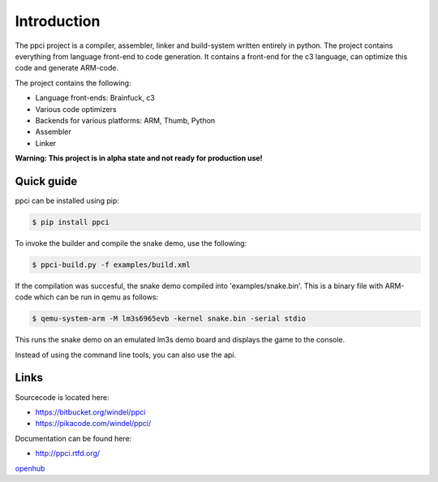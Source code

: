 

Introduction
============

The ppci project is a compiler, assembler, linker and build-system written 
entirely in
python. The project contains everything from language front-end to code
generation.
It contains a front-end for the c3 language, can optimize this code
and generate ARM-code.

The project contains the following:

- Language front-ends: Brainfuck, c3
- Various code optimizers
- Backends for various platforms: ARM, Thumb, Python
- Assembler
- Linker

**Warning: This project is in alpha state and not ready for production use!**

Quick guide
-----------

ppci can be installed using pip:

.. code:: bash

    $ pip install ppci

To invoke the builder and compile the snake demo, use the following:

.. code:: bash

    $ ppci-build.py -f examples/build.xml

If the compilation was succesful, the snake demo compiled into
'examples/snake.bin'. This is a binary file with ARM-code which can be run
in qemu as follows:

.. code:: bash

    $ qemu-system-arm -M lm3s6965evb -kernel snake.bin -serial stdio

This runs the snake demo on an emulated lm3s demo board and displays
the game to the console.


Instead of using the command line tools, you can also
use the api.

Links
-----

Sourcecode is located here:

- https://bitbucket.org/windel/ppci
- https://pikacode.com/windel/ppci/


Documentation can be found here:

- http://ppci.rtfd.org/


|dronestate|_
|appveyor|_
|devstate|_
|docstate|_
|version|_
|pyimpls|_
|pyversions|_
|license|_
|downloads|_
|coveralls|_

openhub_

.. |coveralls| image:: https://coveralls.io/repos/windel/ppci/badge.svg?branch=master&service=bitbucket
.. _coveralls: https://coveralls.io/bitbucket/windel/ppci?branch=master

.. _openhub: https://www.openhub.net/p/ppci

.. |downloads| image:: https://img.shields.io/pypi/dm/ppci.png
.. _downloads: https://pypi.python.org/pypi/ppci


.. |version| image:: https://img.shields.io/pypi/v/ppci.png
.. _version: https://pypi.python.org/pypi/ppci


.. |license| image:: https://img.shields.io/pypi/l/ppci.png
.. _license: https://pypi.python.org/pypi/ppci


.. |devstate| image:: https://img.shields.io/pypi/status/ppci.png
.. _devstate: https://pypi.python.org/pypi/ppci


.. |pyversions| image:: https://img.shields.io/pypi/pyversions/ppci.png
.. _pyversions: https://pypi.python.org/pypi/ppci


.. |pyimpls| image:: https://img.shields.io/pypi/implementation/ppci.png
.. _pyimpls: https://pypi.python.org/pypi/ppci


.. |dronestate| image:: https://drone.io/bitbucket.org/windel/ppci/status.png
.. _dronestate: https://drone.io/bitbucket.org/windel/ppci


.. |appveyor| image:: https://ci.appveyor.com/api/projects/status/h0h5huliflrac65o?svg=true
.. _appveyor: https://ci.appveyor.com/project/WindelBouwman/ppci-786


.. |docstate| image:: https://readthedocs.org/projects/ppci/badge/?version=latest
.. _docstate: https://ppci.rtfd.org/en/latest
